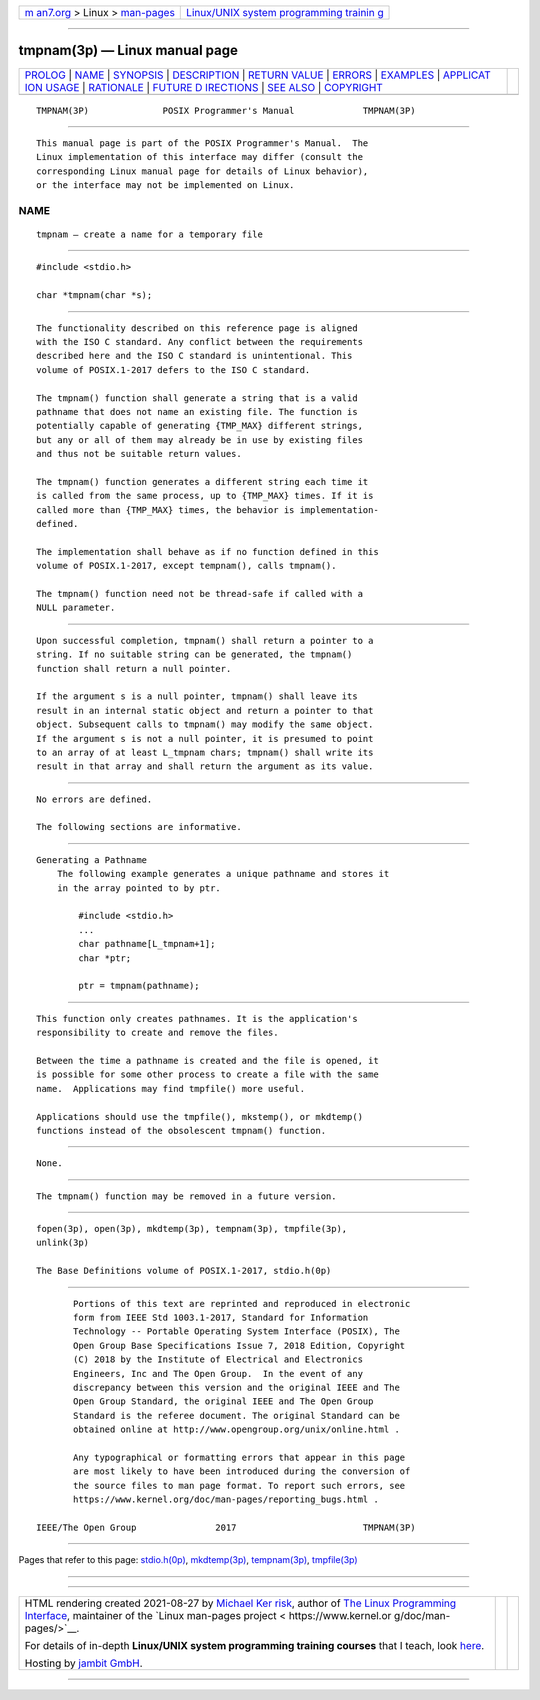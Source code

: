 .. container:: page-top

.. container:: nav-bar

   +----------------------------------+----------------------------------+
   | `m                               | `Linux/UNIX system programming   |
   | an7.org <../../../index.html>`__ | trainin                          |
   | > Linux >                        | g <http://man7.org/training/>`__ |
   | `man-pages <../index.html>`__    |                                  |
   +----------------------------------+----------------------------------+

--------------

tmpnam(3p) — Linux manual page
==============================

+-----------------------------------+-----------------------------------+
| `PROLOG <#PROLOG>`__ \|           |                                   |
| `NAME <#NAME>`__ \|               |                                   |
| `SYNOPSIS <#SYNOPSIS>`__ \|       |                                   |
| `DESCRIPTION <#DESCRIPTION>`__ \| |                                   |
| `RETURN VALUE <#RETURN_VALUE>`__  |                                   |
| \| `ERRORS <#ERRORS>`__ \|        |                                   |
| `EXAMPLES <#EXAMPLES>`__ \|       |                                   |
| `APPLICAT                         |                                   |
| ION USAGE <#APPLICATION_USAGE>`__ |                                   |
| \| `RATIONALE <#RATIONALE>`__ \|  |                                   |
| `FUTURE D                         |                                   |
| IRECTIONS <#FUTURE_DIRECTIONS>`__ |                                   |
| \| `SEE ALSO <#SEE_ALSO>`__ \|    |                                   |
| `COPYRIGHT <#COPYRIGHT>`__        |                                   |
+-----------------------------------+-----------------------------------+
| .. container:: man-search-box     |                                   |
+-----------------------------------+-----------------------------------+

::

   TMPNAM(3P)              POSIX Programmer's Manual             TMPNAM(3P)


-----------------------------------------------------

::

          This manual page is part of the POSIX Programmer's Manual.  The
          Linux implementation of this interface may differ (consult the
          corresponding Linux manual page for details of Linux behavior),
          or the interface may not be implemented on Linux.

NAME
-------------------------------------------------

::

          tmpnam — create a name for a temporary file


---------------------------------------------------------

::

          #include <stdio.h>

          char *tmpnam(char *s);


---------------------------------------------------------------

::

          The functionality described on this reference page is aligned
          with the ISO C standard. Any conflict between the requirements
          described here and the ISO C standard is unintentional. This
          volume of POSIX.1‐2017 defers to the ISO C standard.

          The tmpnam() function shall generate a string that is a valid
          pathname that does not name an existing file. The function is
          potentially capable of generating {TMP_MAX} different strings,
          but any or all of them may already be in use by existing files
          and thus not be suitable return values.

          The tmpnam() function generates a different string each time it
          is called from the same process, up to {TMP_MAX} times. If it is
          called more than {TMP_MAX} times, the behavior is implementation-
          defined.

          The implementation shall behave as if no function defined in this
          volume of POSIX.1‐2017, except tempnam(), calls tmpnam().

          The tmpnam() function need not be thread-safe if called with a
          NULL parameter.


-----------------------------------------------------------------

::

          Upon successful completion, tmpnam() shall return a pointer to a
          string. If no suitable string can be generated, the tmpnam()
          function shall return a null pointer.

          If the argument s is a null pointer, tmpnam() shall leave its
          result in an internal static object and return a pointer to that
          object. Subsequent calls to tmpnam() may modify the same object.
          If the argument s is not a null pointer, it is presumed to point
          to an array of at least L_tmpnam chars; tmpnam() shall write its
          result in that array and shall return the argument as its value.


-----------------------------------------------------

::

          No errors are defined.

          The following sections are informative.


---------------------------------------------------------

::

      Generating a Pathname
          The following example generates a unique pathname and stores it
          in the array pointed to by ptr.

              #include <stdio.h>
              ...
              char pathname[L_tmpnam+1];
              char *ptr;

              ptr = tmpnam(pathname);


---------------------------------------------------------------------------

::

          This function only creates pathnames. It is the application's
          responsibility to create and remove the files.

          Between the time a pathname is created and the file is opened, it
          is possible for some other process to create a file with the same
          name.  Applications may find tmpfile() more useful.

          Applications should use the tmpfile(), mkstemp(), or mkdtemp()
          functions instead of the obsolescent tmpnam() function.


-----------------------------------------------------------

::

          None.


---------------------------------------------------------------------------

::

          The tmpnam() function may be removed in a future version.


---------------------------------------------------------

::

          fopen(3p), open(3p), mkdtemp(3p), tempnam(3p), tmpfile(3p),
          unlink(3p)

          The Base Definitions volume of POSIX.1‐2017, stdio.h(0p)


-----------------------------------------------------------

::

          Portions of this text are reprinted and reproduced in electronic
          form from IEEE Std 1003.1-2017, Standard for Information
          Technology -- Portable Operating System Interface (POSIX), The
          Open Group Base Specifications Issue 7, 2018 Edition, Copyright
          (C) 2018 by the Institute of Electrical and Electronics
          Engineers, Inc and The Open Group.  In the event of any
          discrepancy between this version and the original IEEE and The
          Open Group Standard, the original IEEE and The Open Group
          Standard is the referee document. The original Standard can be
          obtained online at http://www.opengroup.org/unix/online.html .

          Any typographical or formatting errors that appear in this page
          are most likely to have been introduced during the conversion of
          the source files to man page format. To report such errors, see
          https://www.kernel.org/doc/man-pages/reporting_bugs.html .

   IEEE/The Open Group               2017                        TMPNAM(3P)

--------------

Pages that refer to this page:
`stdio.h(0p) <../man0/stdio.h.0p.html>`__, 
`mkdtemp(3p) <../man3/mkdtemp.3p.html>`__, 
`tempnam(3p) <../man3/tempnam.3p.html>`__, 
`tmpfile(3p) <../man3/tmpfile.3p.html>`__

--------------

--------------

.. container:: footer

   +-----------------------+-----------------------+-----------------------+
   | HTML rendering        |                       | |Cover of TLPI|       |
   | created 2021-08-27 by |                       |                       |
   | `Michael              |                       |                       |
   | Ker                   |                       |                       |
   | risk <https://man7.or |                       |                       |
   | g/mtk/index.html>`__, |                       |                       |
   | author of `The Linux  |                       |                       |
   | Programming           |                       |                       |
   | Interface <https:     |                       |                       |
   | //man7.org/tlpi/>`__, |                       |                       |
   | maintainer of the     |                       |                       |
   | `Linux man-pages      |                       |                       |
   | project <             |                       |                       |
   | https://www.kernel.or |                       |                       |
   | g/doc/man-pages/>`__. |                       |                       |
   |                       |                       |                       |
   | For details of        |                       |                       |
   | in-depth **Linux/UNIX |                       |                       |
   | system programming    |                       |                       |
   | training courses**    |                       |                       |
   | that I teach, look    |                       |                       |
   | `here <https://ma     |                       |                       |
   | n7.org/training/>`__. |                       |                       |
   |                       |                       |                       |
   | Hosting by `jambit    |                       |                       |
   | GmbH                  |                       |                       |
   | <https://www.jambit.c |                       |                       |
   | om/index_en.html>`__. |                       |                       |
   +-----------------------+-----------------------+-----------------------+

--------------

.. container:: statcounter

   |Web Analytics Made Easy - StatCounter|

.. |Cover of TLPI| image:: https://man7.org/tlpi/cover/TLPI-front-cover-vsmall.png
   :target: https://man7.org/tlpi/
.. |Web Analytics Made Easy - StatCounter| image:: https://c.statcounter.com/7422636/0/9b6714ff/1/
   :class: statcounter
   :target: https://statcounter.com/
